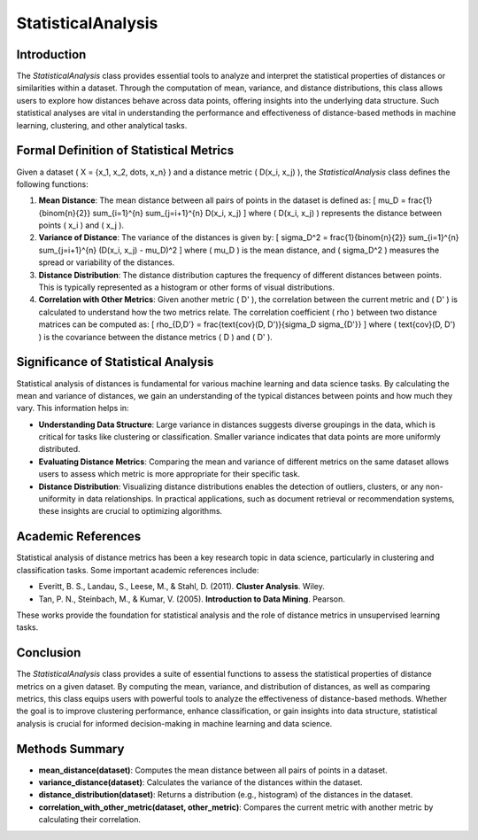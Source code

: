 StatisticalAnalysis
====================

Introduction
------------
The `StatisticalAnalysis` class provides essential tools to analyze and interpret the statistical properties of distances or similarities within a dataset. Through the computation of mean, variance, and distance distributions, this class allows users to explore how distances behave across data points, offering insights into the underlying data structure. Such statistical analyses are vital in understanding the performance and effectiveness of distance-based methods in machine learning, clustering, and other analytical tasks.

Formal Definition of Statistical Metrics
----------------------------------------
Given a dataset \( X = \{x_1, x_2, \dots, x_n\} \) and a distance metric \( D(x_i, x_j) \), the `StatisticalAnalysis` class defines the following functions:

1. **Mean Distance**: 
   The mean distance between all pairs of points in the dataset is defined as:
   \[
   \mu_D = \frac{1}{\binom{n}{2}} \sum_{i=1}^{n} \sum_{j=i+1}^{n} D(x_i, x_j)
   \]
   where \( D(x_i, x_j) \) represents the distance between points \( x_i \) and \( x_j \).

2. **Variance of Distance**: 
   The variance of the distances is given by:
   \[
   \sigma_D^2 = \frac{1}{\binom{n}{2}} \sum_{i=1}^{n} \sum_{j=i+1}^{n} (D(x_i, x_j) - \mu_D)^2
   \]
   where \( \mu_D \) is the mean distance, and \( \sigma_D^2 \) measures the spread or variability of the distances.

3. **Distance Distribution**: 
   The distance distribution captures the frequency of different distances between points. This is typically represented as a histogram or other forms of visual distributions.

4. **Correlation with Other Metrics**: 
   Given another metric \( D' \), the correlation between the current metric and \( D' \) is calculated to understand how the two metrics relate. The correlation coefficient \( \rho \) between two distance matrices can be computed as:
   \[
   \rho_{D,D'} = \frac{\text{cov}(D, D')}{\sigma_D \sigma_{D'}}
   \]
   where \( \text{cov}(D, D') \) is the covariance between the distance metrics \( D \) and \( D' \).

Significance of Statistical Analysis
------------------------------------
Statistical analysis of distances is fundamental for various machine learning and data science tasks. By calculating the mean and variance of distances, we gain an understanding of the typical distances between points and how much they vary. This information helps in:

- **Understanding Data Structure**: Large variance in distances suggests diverse groupings in the data, which is critical for tasks like clustering or classification. Smaller variance indicates that data points are more uniformly distributed.
  
- **Evaluating Distance Metrics**: Comparing the mean and variance of different metrics on the same dataset allows users to assess which metric is more appropriate for their specific task.

- **Distance Distribution**: Visualizing distance distributions enables the detection of outliers, clusters, or any non-uniformity in data relationships. In practical applications, such as document retrieval or recommendation systems, these insights are crucial to optimizing algorithms.

Academic References
-------------------
Statistical analysis of distance metrics has been a key research topic in data science, particularly in clustering and classification tasks. Some important academic references include:

- Everitt, B. S., Landau, S., Leese, M., & Stahl, D. (2011). **Cluster Analysis**. Wiley.
  
- Tan, P. N., Steinbach, M., & Kumar, V. (2005). **Introduction to Data Mining**. Pearson.

These works provide the foundation for statistical analysis and the role of distance metrics in unsupervised learning tasks.

Conclusion
----------
The `StatisticalAnalysis` class provides a suite of essential functions to assess the statistical properties of distance metrics on a given dataset. By computing the mean, variance, and distribution of distances, as well as comparing metrics, this class equips users with powerful tools to analyze the effectiveness of distance-based methods. Whether the goal is to improve clustering performance, enhance classification, or gain insights into data structure, statistical analysis is crucial for informed decision-making in machine learning and data science.

Methods Summary
---------------
- **mean_distance(dataset)**: Computes the mean distance between all pairs of points in a dataset.
- **variance_distance(dataset)**: Calculates the variance of the distances within the dataset.
- **distance_distribution(dataset)**: Returns a distribution (e.g., histogram) of the distances in the dataset.
- **correlation_with_other_metric(dataset, other_metric)**: Compares the current metric with another metric by calculating their correlation.
